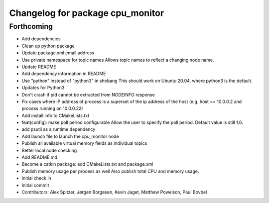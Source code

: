 ^^^^^^^^^^^^^^^^^^^^^^^^^^^^^^^^^
Changelog for package cpu_monitor
^^^^^^^^^^^^^^^^^^^^^^^^^^^^^^^^^

Forthcoming
-----------
* Add dependencies
* Clean up python package
* Update package.xml email address
* Use private namespace for topic names
  Allows topic names to reflect a changing node name.
* Update README
* Add dependency information in README
* Use "python" instead of "python3" in shebang
  This should work on Ubuntu 20.04, where python3 is the default.
* Updates for Python3
* Don't crash if pid cannot be extracted from NODEINFO response
* Fix cases where IP address of process is a superset of the
  ip address of the host (e.g. host == 10.0.0.2 and process running
  on 10.0.0.22)
* Add install info to CMakeLists.txt
* feat(config): make poll period configurable
  Allow the user to specify the poll period. Default value is still 1.0.
* add psutil as a runtime dependency
* Add launch file to launch the cpu_monitor node
* Publish all available virtual memory fields as individual topics
* Better local node checking
* Add README.md
* Become a catkin package: add CMakeLists.txt and package.xml
* Publish memory usage per process as well
  Also publish total CPU and memory usage.
* Initial check in
* Initial commit
* Contributors: Alex Spitzer, Jørgen Borgesen, Kevin Jaget, Matthew Powelson, Paul Bovbel
